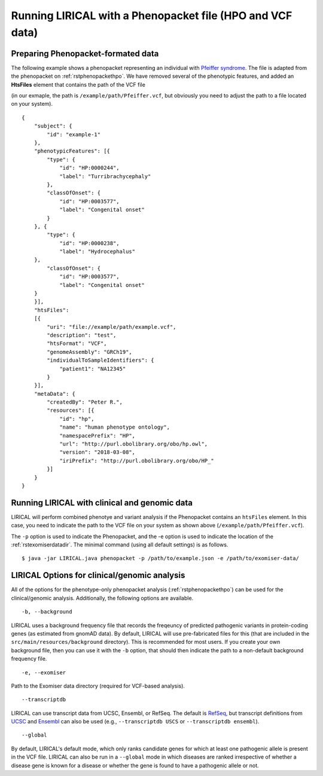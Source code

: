 .. _rstphenopacketvcf:

Running LIRICAL with a Phenopacket file (HPO and VCF data)
==========================================================




Preparing Phenopacket-formated data
~~~~~~~~~~~~~~~~~~~~~~~~~~~~~~~~~~~

The following example shows a phenopacket
representing an individual with `Pfeiffer syndrome <https://omim.org/entry/101600>`_. The file
is adapted from the phenopacket on :ref:`rstphenopackethpo`. We have removed several of the
phenotypic features, and added an **HtsFiles** element that contains the path of the VCF file

(in our exmaple, the path is ``/example/path/Pfeiffer.vcf``, but obviously you need to adjust
the path to a file located on your system). ::

    {
        "subject": {
            "id": "example-1"
        },
        "phenotypicFeatures": [{
            "type": {
                "id": "HP:0000244",
                "label": "Turribrachycephaly"
            },
            "classOfOnset": {
                "id": "HP:0003577",
                "label": "Congenital onset"
            }
        }, {
            "type": {
                "id": "HP:0000238",
                "label": "Hydrocephalus"
        },
            "classOfOnset": {
                "id": "HP:0003577",
                "label": "Congenital onset"
        }
        }],
        "htsFiles":
        [{
            "uri": "file://example/path/example.vcf",
            "description": "test",
            "htsFormat": "VCF",
            "genomeAssembly": "GRCh19",
            "individualToSampleIdentifiers": {
                "patient1": "NA12345"
            }
        }],
        "metaData": {
            "createdBy": "Peter R.",
            "resources": [{
                "id": "hp",
                "name": "human phenotype ontology",
                "namespacePrefix": "HP",
                "url": "http://purl.obolibrary.org/obo/hp.owl",
                "version": "2018-03-08",
                "iriPrefix": "http://purl.obolibrary.org/obo/HP_"
            }]
        }
    }




Running LIRICAL with clinical and genomic data
~~~~~~~~~~~~~~~~~~~~~~~~~~~~~~~~~~~~~~~~~~~~~~

LIRICAL will perform combined phenotye and variant analysis if the Phenopacket contains an ``htsFiles`` element. In this
case, you need to indicate the path to the VCF file on your system as shown above (``/example/path/Pfeiffer.vcf``).


The ``-p`` option is used to indicate the Phenopacket, and the -e option is used to indicate the location of
the :ref:`rstexomiserdatadir`. The minimal command (using all default settings) is as follows.
::

    $ java -jar LIRICAL.java phenopacket -p /path/to/example.json -e /path/to/exomiser-data/


LIRICAL Options for clinical/genomic analysis
~~~~~~~~~~~~~~~~~~~~~~~~~~~~~~~~~~~~~~~~~~~~~

All of the options for the phenotype-only phenopacket analysis (:ref:`rstphenopackethpo`) can be used for the
clinical/genomic analysis. Additionally, the following options are available.

::

    -b, --background


LIRICAL uses a background frequency file that records the freqeuncy of predicted pathogenic variants
in protein-coding genes (as estimated from gnomAD data). By default, LIRICAL will use pre-fabricated
files for this (that are included in the ``src/main/resources/background`` directory). This is recommended
for most users. If you create your own background file, then you can use it with the ``-b`` option, that should
then indicate the path to a non-default background frequency file.

::

    -e, --exomiser

Path to the Exomiser data directory (required for VCF-based analysis).

::

     --transcriptdb

LIRICAL can use transcript data from UCSC, Ensembl, or RefSeq. The default is
`RefSeq <https://www.ncbi.nlm.nih.gov/refseq/>`_, but transcript definitions from
`UCSC <http://genome.ucsc.edu/>`_ and `Ensembl <http://genome.ucsc.edu/>`_ can also be used
(e.g., ``--transcriptdb USCS`` or ``--transcriptdb ensembl``).

::

    --global

By default,  LIRICAL's default mode, which only ranks candidate genes for which at least one pathogenic allele is
present in the VCF file. LIRICAL can also be run in a ``--global`` mode in which diseases are ranked irrespective of
whether a disease gene is known for a disease or whether the gene is found to have a pathogenic allele or not.



